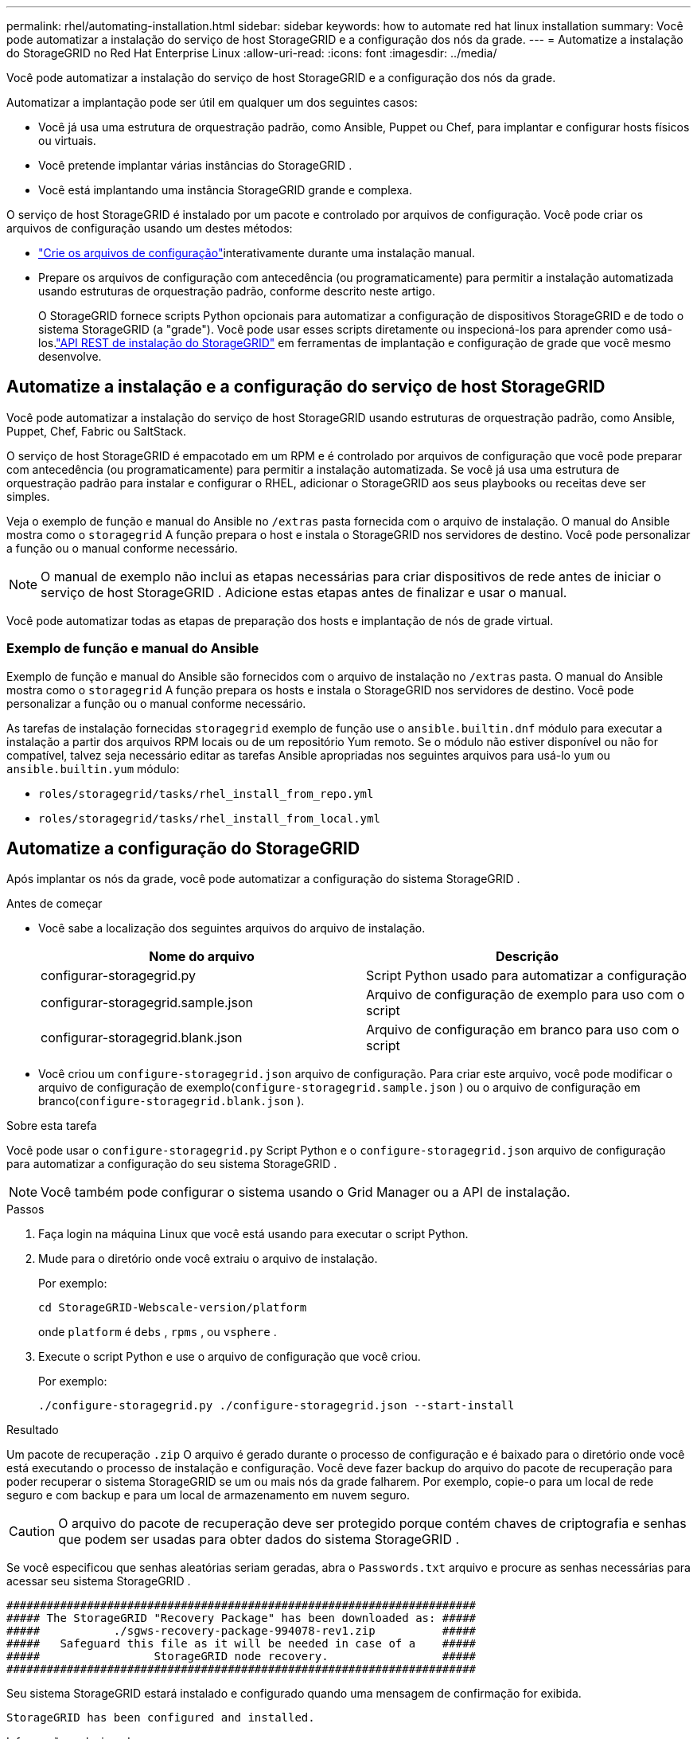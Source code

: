 ---
permalink: rhel/automating-installation.html 
sidebar: sidebar 
keywords: how to automate red hat linux installation 
summary: Você pode automatizar a instalação do serviço de host StorageGRID e a configuração dos nós da grade. 
---
= Automatize a instalação do StorageGRID no Red Hat Enterprise Linux
:allow-uri-read: 
:icons: font
:imagesdir: ../media/


[role="lead"]
Você pode automatizar a instalação do serviço de host StorageGRID e a configuração dos nós da grade.

Automatizar a implantação pode ser útil em qualquer um dos seguintes casos:

* Você já usa uma estrutura de orquestração padrão, como Ansible, Puppet ou Chef, para implantar e configurar hosts físicos ou virtuais.
* Você pretende implantar várias instâncias do StorageGRID .
* Você está implantando uma instância StorageGRID grande e complexa.


O serviço de host StorageGRID é instalado por um pacote e controlado por arquivos de configuração.  Você pode criar os arquivos de configuração usando um destes métodos:

* link:creating-node-configuration-files.html["Crie os arquivos de configuração"]interativamente durante uma instalação manual.
* Prepare os arquivos de configuração com antecedência (ou programaticamente) para permitir a instalação automatizada usando estruturas de orquestração padrão, conforme descrito neste artigo.
+
O StorageGRID fornece scripts Python opcionais para automatizar a configuração de dispositivos StorageGRID e de todo o sistema StorageGRID (a "grade").  Você pode usar esses scripts diretamente ou inspecioná-los para aprender como usá-los.link:overview-of-installation-rest-api.html["API REST de instalação do StorageGRID"] em ferramentas de implantação e configuração de grade que você mesmo desenvolve.





== Automatize a instalação e a configuração do serviço de host StorageGRID

Você pode automatizar a instalação do serviço de host StorageGRID usando estruturas de orquestração padrão, como Ansible, Puppet, Chef, Fabric ou SaltStack.

O serviço de host StorageGRID é empacotado em um RPM e é controlado por arquivos de configuração que você pode preparar com antecedência (ou programaticamente) para permitir a instalação automatizada.  Se você já usa uma estrutura de orquestração padrão para instalar e configurar o RHEL, adicionar o StorageGRID aos seus playbooks ou receitas deve ser simples.

Veja o exemplo de função e manual do Ansible no `/extras` pasta fornecida com o arquivo de instalação.  O manual do Ansible mostra como o `storagegrid` A função prepara o host e instala o StorageGRID nos servidores de destino.  Você pode personalizar a função ou o manual conforme necessário.


NOTE: O manual de exemplo não inclui as etapas necessárias para criar dispositivos de rede antes de iniciar o serviço de host StorageGRID .  Adicione estas etapas antes de finalizar e usar o manual.

Você pode automatizar todas as etapas de preparação dos hosts e implantação de nós de grade virtual.



=== Exemplo de função e manual do Ansible

Exemplo de função e manual do Ansible são fornecidos com o arquivo de instalação no `/extras` pasta.  O manual do Ansible mostra como o `storagegrid` A função prepara os hosts e instala o StorageGRID nos servidores de destino.  Você pode personalizar a função ou o manual conforme necessário.

As tarefas de instalação fornecidas `storagegrid` exemplo de função use o `ansible.builtin.dnf` módulo para executar a instalação a partir dos arquivos RPM locais ou de um repositório Yum remoto. Se o módulo não estiver disponível ou não for compatível, talvez seja necessário editar as tarefas Ansible apropriadas nos seguintes arquivos para usá-lo `yum` ou `ansible.builtin.yum` módulo:

* `roles/storagegrid/tasks/rhel_install_from_repo.yml`
* `roles/storagegrid/tasks/rhel_install_from_local.yml`




== Automatize a configuração do StorageGRID

Após implantar os nós da grade, você pode automatizar a configuração do sistema StorageGRID .

.Antes de começar
* Você sabe a localização dos seguintes arquivos do arquivo de instalação.
+
[cols="1a,1a"]
|===
| Nome do arquivo | Descrição 


| configurar-storagegrid.py  a| 
Script Python usado para automatizar a configuração



| configurar-storagegrid.sample.json  a| 
Arquivo de configuração de exemplo para uso com o script



| configurar-storagegrid.blank.json  a| 
Arquivo de configuração em branco para uso com o script

|===
* Você criou um `configure-storagegrid.json` arquivo de configuração.  Para criar este arquivo, você pode modificar o arquivo de configuração de exemplo(`configure-storagegrid.sample.json` ) ou o arquivo de configuração em branco(`configure-storagegrid.blank.json` ).


.Sobre esta tarefa
Você pode usar o `configure-storagegrid.py` Script Python e o `configure-storagegrid.json` arquivo de configuração para automatizar a configuração do seu sistema StorageGRID .


NOTE: Você também pode configurar o sistema usando o Grid Manager ou a API de instalação.

.Passos
. Faça login na máquina Linux que você está usando para executar o script Python.
. Mude para o diretório onde você extraiu o arquivo de instalação.
+
Por exemplo:

+
[listing]
----
cd StorageGRID-Webscale-version/platform
----
+
onde `platform` é `debs` , `rpms` , ou `vsphere` .

. Execute o script Python e use o arquivo de configuração que você criou.
+
Por exemplo:

+
[listing]
----
./configure-storagegrid.py ./configure-storagegrid.json --start-install
----


.Resultado
Um pacote de recuperação `.zip` O arquivo é gerado durante o processo de configuração e é baixado para o diretório onde você está executando o processo de instalação e configuração.  Você deve fazer backup do arquivo do pacote de recuperação para poder recuperar o sistema StorageGRID se um ou mais nós da grade falharem.  Por exemplo, copie-o para um local de rede seguro e com backup e para um local de armazenamento em nuvem seguro.


CAUTION: O arquivo do pacote de recuperação deve ser protegido porque contém chaves de criptografia e senhas que podem ser usadas para obter dados do sistema StorageGRID .

Se você especificou que senhas aleatórias seriam geradas, abra o `Passwords.txt` arquivo e procure as senhas necessárias para acessar seu sistema StorageGRID .

[listing]
----
######################################################################
##### The StorageGRID "Recovery Package" has been downloaded as: #####
#####           ./sgws-recovery-package-994078-rev1.zip          #####
#####   Safeguard this file as it will be needed in case of a    #####
#####                 StorageGRID node recovery.                 #####
######################################################################
----
Seu sistema StorageGRID estará instalado e configurado quando uma mensagem de confirmação for exibida.

[listing]
----
StorageGRID has been configured and installed.
----
.Informações relacionadas
link:overview-of-installation-rest-api.html["Instalação REST API"]
